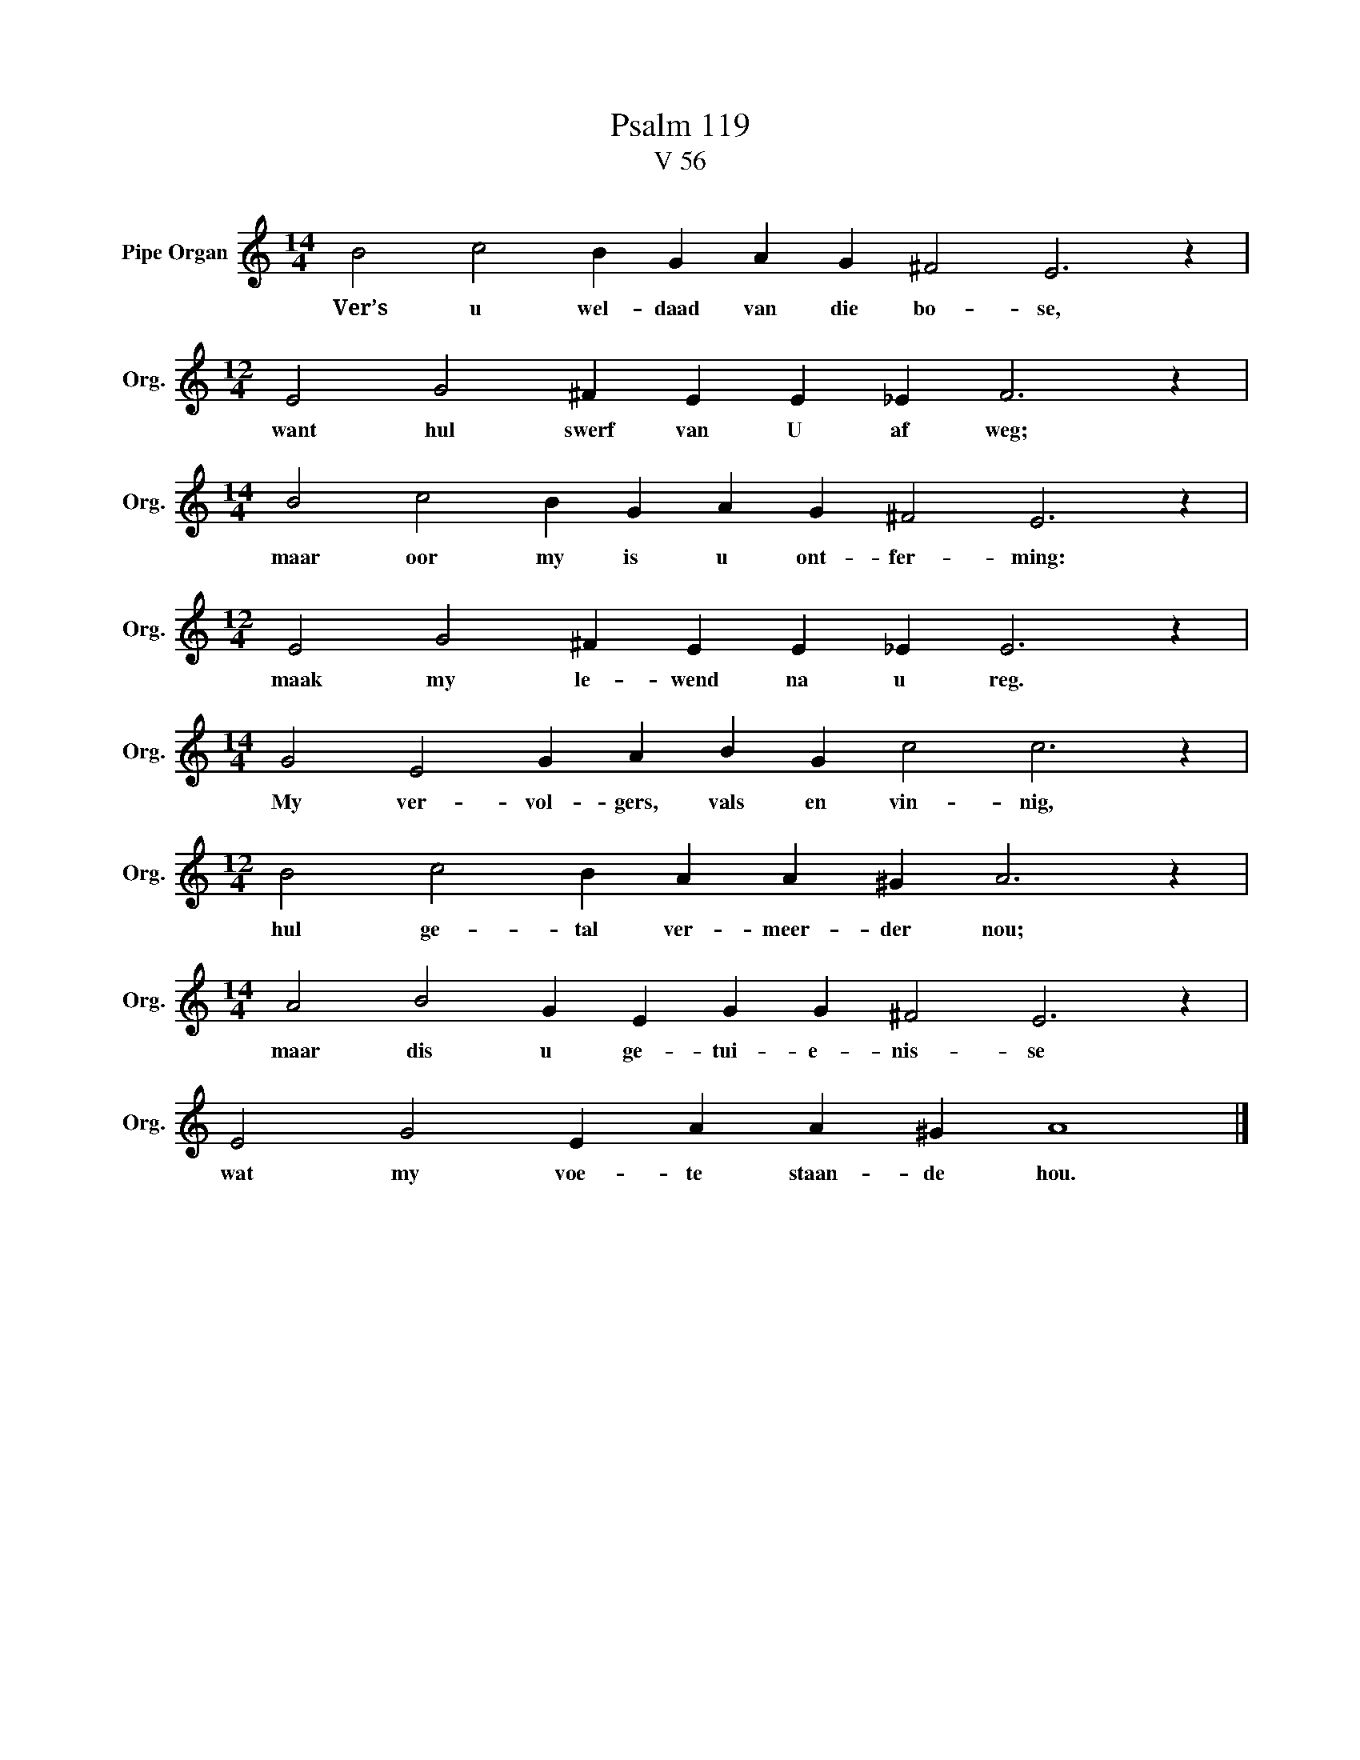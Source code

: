 X:1
T:Psalm 119
T:V 56
L:1/4
M:14/4
I:linebreak $
K:C
V:1 treble nm="Pipe Organ" snm="Org."
V:1
 B2 c2 B G A G ^F2 E3 z |$[M:12/4] E2 G2 ^F E E _E F3 z |$[M:14/4] B2 c2 B G A G ^F2 E3 z |$ %3
w: Ver’s u wel- daad van die bo- se,|want hul swerf van U af weg;|maar oor my is u ont- fer- ming:|
[M:12/4] E2 G2 ^F E E _E E3 z |$[M:14/4] G2 E2 G A B G c2 c3 z |$[M:12/4] B2 c2 B A A ^G A3 z |$ %6
w: maak my le- wend na u reg.|My ver- vol- gers, vals en vin- nig,|hul ge- tal ver- meer- der nou;|
[M:14/4] A2 B2 G E G G ^F2 E3 z |$ E2 G2 E A A ^G A4 |] %8
w: maar dis u ge- tui- e- nis- se|wat my voe- te staan- de hou.|


